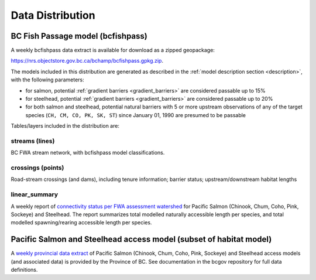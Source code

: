 ============================
Data Distribution
============================

--------------------------------------------------------------------------
BC Fish Passage model (bcfishpass)
--------------------------------------------------------------------------

A weekly bcfishpass data extract is available for download as a zipped geopackage:

`https://nrs.objectstore.gov.bc.ca/bchamp/bcfishpass.gpkg.zip <https://nrs.objectstore.gov.bc.ca/bchamp/bcfishpass.gpkg.zip>`_.

The models included in this distribution are generated as described in the :ref:`model description section <description>`, with the following parameters:

- for salmon, potential :ref:`gradient barriers <gradient_barriers>` are considered passable up to 15%
- for steelhead, potential :ref:`gradient barriers <gradient_barriers>` are considered passable up to 20%
- for both salmon and steelhead, potential natural barriers with 5 or more upstream observations of any of the target species (``CH, CM, CO, PK, SK, ST``) since January 01, 1990 are presumed to be passable

Tables/layers included in the distribution are:


streams (lines)
============================
BC FWA stream network, with bcfishpass model classifications.

.. csv-table::
   :file: tables/streams.csv
   :header-rows: 1


crossings (points)
============================
Road-stream crossings (and dams), including tenure information; barrier status; upstream/downstream habitat lengths


.. csv-table::
   :file: tables/crossings.csv
   :header-rows: 1


linear_summary
============================
A weekly report of `connectivity status per FWA assessment watershed <https://nrs.objectstore.gov.bc.ca/bchamp/aw_linear_summary_psf.csv>`_  for Pacific Salmon (Chinook, Chum, Coho, Pink, Sockeye) and Steelhead.
The report summarizes total modelled naturally accessible length per species, and total modelled spawning/rearing accessible length per species.

.. csv-table::
   :file: tables/linear_summary.csv
   :header-rows: 1


------------------
Pacific Salmon and Steelhead access model (subset of habitat model)
------------------

A `weekly provincial data extract <https://bcgov.github.io/bc_freshwater_fish_habitat_accessibility_model/04_data_distribution.html>`_ of Pacific Salmon (Chinook, Chum, Coho, Pink, Sockeye) and Steelhead access models (and associated data) is provided by the Province of BC. See documentation in the bcgov repository for full data definitions.

